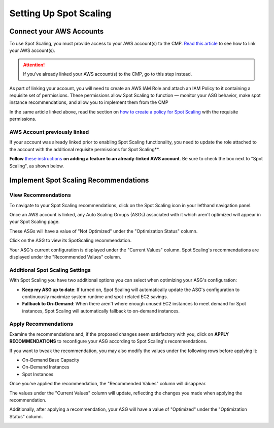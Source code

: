 .. _spot-scaling_spot-scaling-setup:

Setting Up Spot Scaling
=======================

Connect your AWS Accounts
-------------------------

To use Spot Scaling, you must provide access to your AWS account(s) to the CMP. `Read this article <https://help.doit-intl.com/amazon-web-services/add-your-amazon-web-services-iam-role>`__ to see how to link your AWS account(s).

.. ATTENTION::

   If you've already linked your AWS account(s) to the CMP, go to this step instead.

As part of linking your account, you will need to create an AWS IAM Role and attach an IAM Policy to it containing a requisite set of permissions. These permissions allow Spot Scaling to function — monitor your ASG behavior, make spot instance recommendations, and allow you to implement them from the CMP

In the same article linked above, read the section on `how to create a policy for Spot Scaling <https://help.doit-intl.com/amazon-web-services/add-your-amazon-web-services-iam-role#spot-scaling>`__ with the requisite permissions.

AWS Account previously linked
^^^^^^^^^^^^^^^^^^^^^^^^^^^^^

If your account was already linked prior to enabling Spot Scaling functionality, you need to update the role attached to the account with the additional requisite permissions for Spot Scaling**.

**Follow** `these instructions <https://help.doit-intl.com/amazon-web-services/add-your-amazon-web-services-iam-role#adding-a-feature>`__ **on adding a feature to an already-linked AWS account**. Be sure to check the box next to "Spot Scaling", as shown below.

.. image:: ../_assets/image\ (69).png
   :alt: A screenshot showing the checkbox next to the _Spot Scaling_ option

Implement Spot Scaling Recommendations
--------------------------------------

View Recommendations
^^^^^^^^^^^^^^^^^^^^

To navigate to your Spot Scaling recommendations, click on the Spot Scaling icon in your lefthand navigation panel.

.. image:: ../_assets/cleanshot-2021-06-22-at-13.44.17.jpg
   :alt: A screenshot showing the location of the _Spot Scaling_ menu item

Once an AWS account is linked, any Auto Scaling Groups (ASGs) associated with it which aren't optimized will appear in your Spot Scaling page.

These ASGs will have a value of "Not Optimized" under the "Optimization Status" column.

.. image:: ../_assets/spotscalingnotoptimized.jpg
   :alt: A screenshot showing the _Optimization Status_ column

Click on the ASG to view its SpotScaling recommendation.

.. image:: ../_assets/spotscaling-click-asg.jpg
   :alt: A screenshot showing the _ASG_ link

Your ASG's current configuration is displayed under the "Current Values" column. Spot Scaling's recommendations are displayed under the "Recommended Values" column.

Additional Spot Scaling Settings
^^^^^^^^^^^^^^^^^^^^^^^^^^^^^^^^

With Spot Scaling you have two additional options you can select when optimizing your ASG's configuration:

* **Keep my ASG up to date**: If turned on, Spot Scaling will automatically update the ASG's configuration to continuously maximize system runtime and spot-related EC2 savings.
* **Fallback to On-Demand**: When there aren't where enough unused EC2 instances to meet demand for Spot instances, Spot Scaling will automatically fallback to on-demand instances.

.. image:: ../_assets/spotscalinggeneralsettings.jpg
   :alt: A screenshot showing the location of the _General Settings_ section

Apply Recommendations
^^^^^^^^^^^^^^^^^^^^^

Examine the recommendations and, if the proposed changes seem satisfactory with you, click on **APPLY RECOMMENDATIONS** to reconfigure your ASG according to Spot Scaling's recommendations.

.. image:: ../_assets/spotscalingapplyrec.jpg
   :alt: A screenshot showing the location of the _Apply Recommendations_ button

If you want to tweak the recommendation, you may also modify the values under the following rows before applying it:

* On-Demand Base Capacity
* On-Demand Instances
* Spot Instances

Once you've applied the recommendation, the "Recommended Values" column will disappear.

The values under the "Current Values" column will update, reflecting the changes you made when applying the recommendation.

.. image:: ../_assets/spotscalingrecapplied.jpg
   :alt: A screenshot showing the _Current Values_ column

Additionally, after applying a recommendation, your ASG will have a value of "Optimized" under the "Optimization Status" column.

.. image:: ../_assets/spotscalingnowoptimized.jpg
   :alt: A screenshot showing an _Optimized_ status under the _Optimization Status_ column

